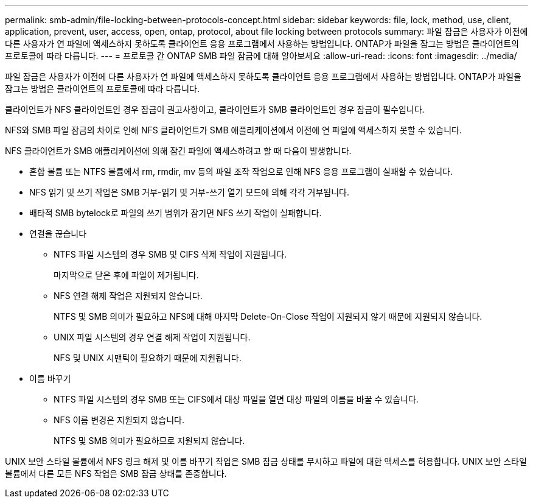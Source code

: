 ---
permalink: smb-admin/file-locking-between-protocols-concept.html 
sidebar: sidebar 
keywords: file, lock, method, use, client, application, prevent, user, access, open, ontap, protocol, about file locking between protocols 
summary: 파일 잠금은 사용자가 이전에 다른 사용자가 연 파일에 액세스하지 못하도록 클라이언트 응용 프로그램에서 사용하는 방법입니다. ONTAP가 파일을 잠그는 방법은 클라이언트의 프로토콜에 따라 다릅니다. 
---
= 프로토콜 간 ONTAP SMB 파일 잠금에 대해 알아보세요
:allow-uri-read: 
:icons: font
:imagesdir: ../media/


[role="lead"]
파일 잠금은 사용자가 이전에 다른 사용자가 연 파일에 액세스하지 못하도록 클라이언트 응용 프로그램에서 사용하는 방법입니다. ONTAP가 파일을 잠그는 방법은 클라이언트의 프로토콜에 따라 다릅니다.

클라이언트가 NFS 클라이언트인 경우 잠금이 권고사항이고, 클라이언트가 SMB 클라이언트인 경우 잠금이 필수입니다.

NFS와 SMB 파일 잠금의 차이로 인해 NFS 클라이언트가 SMB 애플리케이션에서 이전에 연 파일에 액세스하지 못할 수 있습니다.

NFS 클라이언트가 SMB 애플리케이션에 의해 잠긴 파일에 액세스하려고 할 때 다음이 발생합니다.

* 혼합 볼륨 또는 NTFS 볼륨에서 rm, rmdir, mv 등의 파일 조작 작업으로 인해 NFS 응용 프로그램이 실패할 수 있습니다.
* NFS 읽기 및 쓰기 작업은 SMB 거부-읽기 및 거부-쓰기 열기 모드에 의해 각각 거부됩니다.
* 배타적 SMB bytelock로 파일의 쓰기 범위가 잠기면 NFS 쓰기 작업이 실패합니다.
* 연결을 끊습니다
+
** NTFS 파일 시스템의 경우 SMB 및 CIFS 삭제 작업이 지원됩니다.
+
마지막으로 닫은 후에 파일이 제거됩니다.

** NFS 연결 해제 작업은 지원되지 않습니다.
+
NTFS 및 SMB 의미가 필요하고 NFS에 대해 마지막 Delete-On-Close 작업이 지원되지 않기 때문에 지원되지 않습니다.

** UNIX 파일 시스템의 경우 연결 해제 작업이 지원됩니다.
+
NFS 및 UNIX 시맨틱이 필요하기 때문에 지원됩니다.



* 이름 바꾸기
+
** NTFS 파일 시스템의 경우 SMB 또는 CIFS에서 대상 파일을 열면 대상 파일의 이름을 바꿀 수 있습니다.
** NFS 이름 변경은 지원되지 않습니다.
+
NTFS 및 SMB 의미가 필요하므로 지원되지 않습니다.





UNIX 보안 스타일 볼륨에서 NFS 링크 해제 및 이름 바꾸기 작업은 SMB 잠금 상태를 무시하고 파일에 대한 액세스를 허용합니다. UNIX 보안 스타일 볼륨에서 다른 모든 NFS 작업은 SMB 잠금 상태를 존중합니다.
